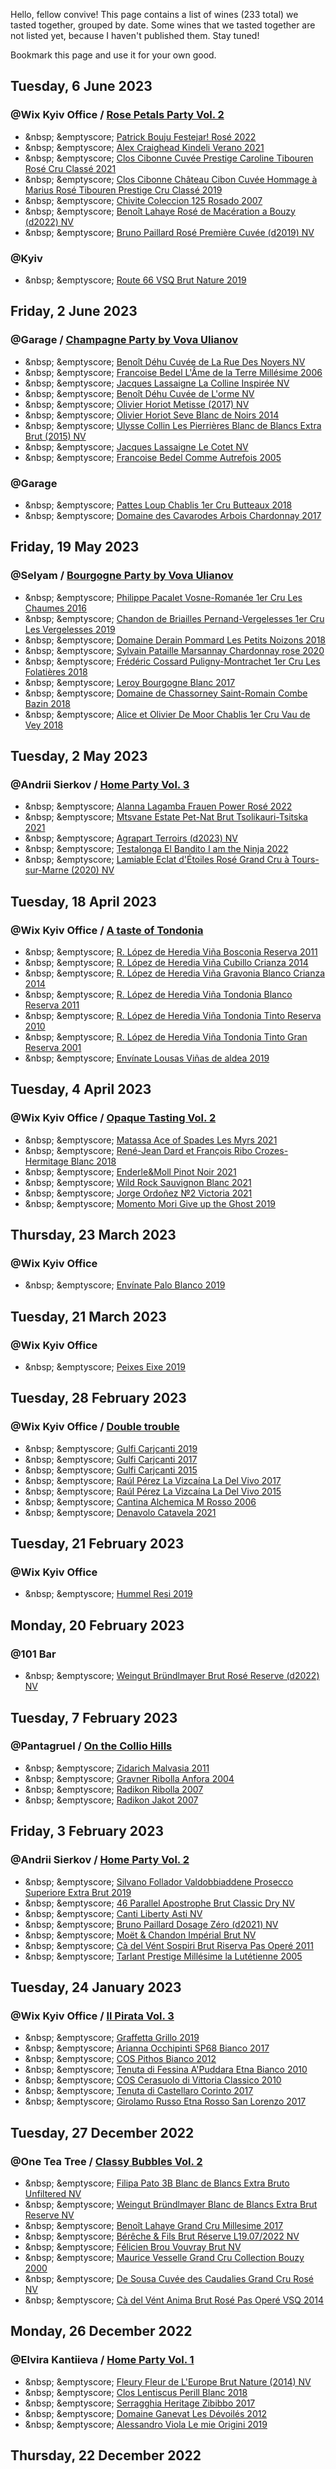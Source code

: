 Hello, fellow convive! This page contains a list of wines (233 total) we tasted together, grouped by date. Some wines that we tasted together are not listed yet, because I haven't published them. Stay tuned!

Bookmark this page and use it for your own good.

#+begin_export html
<div class="rating-list">
#+end_export

** Tuesday,  6 June 2023

*** @Wix Kyiv Office / [[barberry:/posts/2023-06-06-rose][Rose Petals Party Vol. 2]]

- &nbsp; &emptyscore; [[barberry:/wines/80d58398-afa8-4233-bf27-49bd161cfc3e][Patrick Bouju Festejar! Rosé 2022]]
- &nbsp; &emptyscore; [[barberry:/wines/36ca12dd-2496-471b-8852-ad8768dc00a6][Alex Craighead Kindeli Verano 2021]]
- &nbsp; &emptyscore; [[barberry:/wines/b94bbe0a-ebf8-4f4a-83bf-5926849e6119][Clos Cibonne Cuvée Prestige Caroline Tibouren Rosé Cru Classé 2021]]
- &nbsp; &emptyscore; [[barberry:/wines/4ffde9b6-648c-4e72-8f9f-d3a9ea9ebfb1][Clos Cibonne Château Cibon Cuvée Hommage à Marius Rosé Tibouren Prestige Cru Classé 2019]]
- &nbsp; &emptyscore; [[barberry:/wines/424eb112-836b-4d9a-870a-bb3108b0c136][Chivite Coleccion 125 Rosado 2007]]
- &nbsp; &emptyscore; [[barberry:/wines/7664a382-e23b-477f-ab93-b4d99433f2ac][Benoît Lahaye Rosé de Macération a Bouzy (d2022) NV]]
- &nbsp; &emptyscore; [[barberry:/wines/9131e391-2342-4084-9624-5979b708238d][Bruno Paillard Rosé Première Cuvée (d2019) NV]]

*** @Kyiv

- &nbsp; &emptyscore; [[barberry:/wines/64ad1e45-f97a-41b3-ad36-dcb764a478f5][Route 66 VSQ Brut Nature 2019]]

** Friday,  2 June 2023

*** @Garage / [[barberry:/posts/2023-06-02-champagne][Champagne Party by Vova Ulianov]]

- &nbsp; &emptyscore; [[barberry:/wines/7bc042b7-6842-4e32-936a-ea5458eba6b6][Benoît Déhu Cuvée de La Rue Des Noyers NV]]
- &nbsp; &emptyscore; [[barberry:/wines/ca7dc126-0ea4-4245-93db-f07a87301a7e][Francoise Bedel L'Âme de la Terre Millésime 2006]]
- &nbsp; &emptyscore; [[barberry:/wines/3855b6f0-a2e9-4c92-952b-65ba8e335ada][Jacques Lassaigne La Colline Inspirée NV]]
- &nbsp; &emptyscore; [[barberry:/wines/e27c8b9d-c616-4119-a6f8-353c25e056f2][Benoît Déhu Cuvée de L'orme NV]]
- &nbsp; &emptyscore; [[barberry:/wines/e2def7db-4717-4c1d-b5af-403adf8f510d][Olivier Horiot Metisse (2017) NV]]
- &nbsp; &emptyscore; [[barberry:/wines/b7f8ea50-cad4-49cb-8fcb-e60a8893fe55][Olivier Horiot Seve Blanc de Noirs 2014]]
- &nbsp; &emptyscore; [[barberry:/wines/df4c17e5-a9ab-43f4-85d8-b1a117a42807][Ulysse Collin Les Pierrières Blanc de Blancs Extra Brut (2015) NV]]
- &nbsp; &emptyscore; [[barberry:/wines/8caf7cbe-9849-4294-a90d-a69f1bbc88e7][Jacques Lassaigne Le Cotet NV]]
- &nbsp; &emptyscore; [[barberry:/wines/bb79b28b-059f-4043-8ecf-3ba04ecd892a][Francoise Bedel Comme Autrefois 2005]]

*** @Garage

- &nbsp; &emptyscore; [[barberry:/wines/2861624c-ddf9-437f-b324-7d38c3af0f3e][Pattes Loup Chablis 1er Cru Butteaux 2018]]
- &nbsp; &emptyscore; [[barberry:/wines/8254e571-c194-4f78-b5f4-8067b4ddcdcb][Domaine des Cavarodes Arbois Chardonnay 2017]]

** Friday, 19 May 2023

*** @Selyam / [[barberry:/posts/2023-05-19-bourgogne][Bourgogne Party by Vova Ulianov]]

- &nbsp; &emptyscore; [[barberry:/wines/09076807-7810-4972-abf9-09e3906da7f4][Philippe Pacalet Vosne-Romanée 1er Cru Les Chaumes 2016]]
- &nbsp; &emptyscore; [[barberry:/wines/055df196-2f0a-462a-9be5-09fa24b17517][Chandon de Briailles Pernand-Vergelesses 1er Cru Les Vergelesses 2019]]
- &nbsp; &emptyscore; [[barberry:/wines/5f88de32-8150-4607-af07-3848c0d6c41c][Domaine Derain Pommard Les Petits Noizons 2018]]
- &nbsp; &emptyscore; [[barberry:/wines/0d85ef4c-700d-4cfc-8ce6-8dc5c4b67cd7][Sylvain Pataille Marsannay Chardonnay rose 2020]]
- &nbsp; &emptyscore; [[barberry:/wines/22817b83-a52e-4fd9-9488-0f0ccd9367af][Frédéric Cossard Puligny-Montrachet 1er Cru Les Folatières 2018]]
- &nbsp; &emptyscore; [[barberry:/wines/3d8379e9-7c33-49e2-b448-e391ae312b0c][Leroy Bourgogne Blanc 2017]]
- &nbsp; &emptyscore; [[barberry:/wines/c43f0a9e-3443-40f4-9c4c-8878f6493227][Domaine de Chassorney Saint-Romain Combe Bazin 2018]]
- &nbsp; &emptyscore; [[barberry:/wines/1738b330-3bd8-4459-8c16-3e6f164b2b26][Alice et Olivier De Moor Chablis 1er Cru Vau de Vey 2018]]

** Tuesday,  2 May 2023

*** @Andrii Sierkov / [[barberry:/posts/2023-05-02-home-party][Home Party Vol. 3]]

- &nbsp; &emptyscore; [[barberry:/wines/aa0380c9-822f-444c-a638-9b9dceb102a7][Alanna Lagamba Frauen Power Rosé 2022]]
- &nbsp; &emptyscore; [[barberry:/wines/149668d8-4c02-44c0-8955-8d6028e35c92][Mtsvane Estate Pet-Nat Brut Tsolikauri-Tsitska 2021]]
- &nbsp; &emptyscore; [[barberry:/wines/f3e7725c-2b10-4dab-8358-eeddd9330371][Agrapart Terroirs (d2023) NV]]
- &nbsp; &emptyscore; [[barberry:/wines/8f825abb-5543-40ac-a42d-44fd1edf1a7d][Testalonga El Bandito I am the Ninja 2022]]
- &nbsp; &emptyscore; [[barberry:/wines/f0d79447-307b-4b8f-af51-79bfb9aa6fca][Lamiable Eclat d'Étoiles Rosé Grand Cru à Tours-sur-Marne (2020) NV]]

** Tuesday, 18 April 2023

*** @Wix Kyiv Office / [[barberry:/posts/2023-04-18-tondonia][A taste of Tondonia]]

- &nbsp; &emptyscore; [[barberry:/wines/3fb511fa-b0d8-45e4-b873-bd1edd50a543][R. López de Heredia Viña Bosconia Reserva 2011]]
- &nbsp; &emptyscore; [[barberry:/wines/849dafd4-c8d6-4ec7-a265-25ccf1f72e32][R. López de Heredia Viña Cubillo Crianza 2014]]
- &nbsp; &emptyscore; [[barberry:/wines/1a2df79b-c2e6-4bbd-b4fe-013b511fa05d][R. López de Heredia Viña Gravonia Blanco Crianza 2014]]
- &nbsp; &emptyscore; [[barberry:/wines/ca7b2b58-fb6d-4110-84f0-aa8b6c7ed3dc][R. López de Heredia Viña Tondonia Blanco Reserva 2011]]
- &nbsp; &emptyscore; [[barberry:/wines/7c02f810-b722-492d-a23e-40c1c1ef41f4][R. López de Heredia Viña Tondonia Tinto Reserva 2010]]
- &nbsp; &emptyscore; [[barberry:/wines/45e8e973-f58a-4fb8-8a72-5230efba1cb6][R. López de Heredia Viña Tondonia Tinto Gran Reserva 2001]]
- &nbsp; &emptyscore; [[barberry:/wines/dd40e9e7-9060-4e13-ae70-a3c2c946562b][Envínate Lousas Viñas de aldea 2019]]

** Tuesday,  4 April 2023

*** @Wix Kyiv Office / [[barberry:/posts/2023-04-04-opaque-tasting][Opaque Tasting Vol. 2]]

- &nbsp; &emptyscore; [[barberry:/wines/f617f9f0-8472-4f81-b334-aff85c2ae294][Matassa Ace of Spades Les Myrs 2021]]
- &nbsp; &emptyscore; [[barberry:/wines/90439d2b-d7b6-454d-9cb2-4ca980207b60][René-Jean Dard et François Ribo Crozes-Hermitage Blanc 2018]]
- &nbsp; &emptyscore; [[barberry:/wines/edaf36b4-74ae-4bb0-8724-514037582de0][Enderle&Moll Pinot Noir 2021]]
- &nbsp; &emptyscore; [[barberry:/wines/666b87bb-6a15-437c-b269-e0100141b614][Wild Rock Sauvignon Blanc 2021]]
- &nbsp; &emptyscore; [[barberry:/wines/a4ac2588-8257-4add-af94-520a41aa8702][Jorge Ordoñez №2 Victoria 2021]]
- &nbsp; &emptyscore; [[barberry:/wines/b5f2078a-01a2-4134-958c-d8ff543a7945][Momento Mori Give up the Ghost 2019]]

** Thursday, 23 March 2023

*** @Wix Kyiv Office

- &nbsp; &emptyscore; [[barberry:/wines/ca6689dc-9a11-4587-a57c-09edf6f94008][Envínate Palo Blanco 2019]]

** Tuesday, 21 March 2023

*** @Wix Kyiv Office

- &nbsp; &emptyscore; [[barberry:/wines/da4b9699-fa88-4058-a013-214e9e2f5cc5][Peixes Eixe 2019]]

** Tuesday, 28 February 2023

*** @Wix Kyiv Office / [[barberry:/posts/2023-02-28-double-trouble][Double trouble]]

- &nbsp; &emptyscore; [[barberry:/wines/4dc30343-1f2d-47ba-8f9a-97d04e429608][Gulfi Carjcanti 2019]]
- &nbsp; &emptyscore; [[barberry:/wines/070e8a7b-c212-458b-a737-c9ba893150dc][Gulfi Carjcanti 2017]]
- &nbsp; &emptyscore; [[barberry:/wines/8699dab9-59a5-41f3-8e57-df21f04d5e91][Gulfi Carjcanti 2015]]
- &nbsp; &emptyscore; [[barberry:/wines/ab4efba9-201e-4489-b2db-43a6f7863585][Raúl Pérez La Vizcaína La Del Vivo 2017]]
- &nbsp; &emptyscore; [[barberry:/wines/e4e90e65-228d-4605-a0f5-bf9681aa278c][Raúl Pérez La Vizcaína La Del Vivo 2015]]
- &nbsp; &emptyscore; [[barberry:/wines/767a24b9-3ae4-4ea9-9955-a4c7157e6afe][Cantina Alchemica M Rosso 2006]]
- &nbsp; &emptyscore; [[barberry:/wines/02f99618-1f5f-42e8-9e45-3d8f55664f4d][Denavolo Catavela 2021]]

** Tuesday, 21 February 2023

*** @Wix Kyiv Office

- &nbsp; &emptyscore; [[barberry:/wines/c0acd31a-42df-449b-8667-24de166fe520][Hummel Resi 2019]]

** Monday, 20 February 2023

*** @101 Bar

- &nbsp; &emptyscore; [[barberry:/wines/b3b1970d-4176-4ff3-9f9c-d07325b9d092][Weingut Bründlmayer Brut Rosé Reserve (d2022) NV]]

** Tuesday,  7 February 2023

*** @Pantagruel / [[barberry:/posts/2023-02-07-on-the-collio-hills][On the Collio Hills]]

- &nbsp; &emptyscore; [[barberry:/wines/1e6aec1c-90f1-4cc6-8cb7-f174abd34fdc][Zidarich Malvasia 2011]]
- &nbsp; &emptyscore; [[barberry:/wines/8d575670-c594-4f55-b330-6ed0a1e63d3d][Gravner Ribolla Anfora 2004]]
- &nbsp; &emptyscore; [[barberry:/wines/73ea334f-8f6a-4fec-ad1c-505874003834][Radikon Ribolla 2007]]
- &nbsp; &emptyscore; [[barberry:/wines/86bad245-61a4-41e5-ad57-05b9f7e568f2][Radikon Jakot 2007]]

** Friday,  3 February 2023

*** @Andrii Sierkov / [[barberry:/posts/2023-02-03-home-party][Home Party Vol. 2]]

- &nbsp; &emptyscore; [[barberry:/wines/62c52d66-b179-4545-9912-76a701e39534][Silvano Follador Valdobbiaddene Prosecco Superiore Extra Brut 2019]]
- &nbsp; &emptyscore; [[barberry:/wines/e69c2217-fba4-4c5c-927f-c4d7049745b3][46 Parallel Apostrophe Brut Classic Dry NV]]
- &nbsp; &emptyscore; [[barberry:/wines/6264c897-809f-4aaf-b765-6db6bb266b1b][Canti Liberty Asti NV]]
- &nbsp; &emptyscore; [[barberry:/wines/b482a809-5815-4136-b68a-4049faa0a736][Bruno Paillard Dosage Zéro (d2021) NV]]
- &nbsp; &emptyscore; [[barberry:/wines/63fa302c-4073-49b1-99ed-3228df8edac1][Moët & Chandon Impérial Brut NV]]
- &nbsp; &emptyscore; [[barberry:/wines/bf77c1a9-c3da-424d-8306-f94769b95a65][Cà del Vént Sospiri Brut Riserva Pas Operé 2011]]
- &nbsp; &emptyscore; [[barberry:/wines/c10c218e-6358-4d6b-a09e-8c8a7131ecc7][Tarlant Prestige Millésime la Lutétienne 2005]]

** Tuesday, 24 January 2023

*** @Wix Kyiv Office / [[barberry:/posts/2023-01-24-il-pirata][Il Pirata Vol. 3]]

- &nbsp; &emptyscore; [[barberry:/wines/7a3f478e-ab77-465c-9ef5-80b8e7804817][Graffetta Grillo 2019]]
- &nbsp; &emptyscore; [[barberry:/wines/15b2277b-e7a8-4d4c-ae7f-ad61db9f898c][Arianna Occhipinti SP68 Bianco 2017]]
- &nbsp; &emptyscore; [[barberry:/wines/f7795b1b-bbbf-42d4-888f-19ae004bb5e8][COS Pithos Bianco 2012]]
- &nbsp; &emptyscore; [[barberry:/wines/f29ce812-d84b-48fb-b0bb-c8e85e092719][Tenuta di Fessina A'Puddara Etna Bianco 2010]]
- &nbsp; &emptyscore; [[barberry:/wines/b701a9ea-9bea-4b05-a9f7-de9f41256240][COS Cerasuolo di Vittoria Classico 2010]]
- &nbsp; &emptyscore; [[barberry:/wines/aba30227-d546-4ce1-94ac-75fa356f7b19][Tenuta di Castellaro Corinto 2017]]
- &nbsp; &emptyscore; [[barberry:/wines/7a4c3999-ac78-4afa-b09c-d47263b22c82][Girolamo Russo Etna Rosso San Lorenzo 2017]]

** Tuesday, 27 December 2022

*** @One Tea Tree / [[barberry:/posts/2022-12-27-classy-bubbles-vol--2][Classy Bubbles Vol. 2]]

- &nbsp; &emptyscore; [[barberry:/wines/18ba93cf-75c5-41ea-94f3-7e04f03ceb59][Filipa Pato 3B Blanc de Blancs Extra Bruto Unfiltered NV]]
- &nbsp; &emptyscore; [[barberry:/wines/ba3c3b85-b979-461f-9fe0-8c81b281eec4][Weingut Bründlmayer Blanc de Blancs Extra Brut Reserve NV]]
- &nbsp; &emptyscore; [[barberry:/wines/75862600-03f3-4c81-9553-9712d3072df8][Benoît Lahaye Grand Cru Millesime 2017]]
- &nbsp; &emptyscore; [[barberry:/wines/40910459-4fb6-42ae-b046-58094be3603b][Bérêche & Fils Brut Réserve L19.07/2022 NV]]
- &nbsp; &emptyscore; [[barberry:/wines/221464f9-abb2-4134-b8bb-1a020b3db2ae][Félicien Brou Vouvray Brut NV]]
- &nbsp; &emptyscore; [[barberry:/wines/82a470c3-fe0c-49f2-8ff7-fdea39a112de][Maurice Vesselle Grand Cru Collection Bouzy 2000]]
- &nbsp; &emptyscore; [[barberry:/wines/97722c60-4efd-412c-9474-a050d8e513d4][De Sousa Cuvée des Caudalies Grand Cru Rosé NV]]
- &nbsp; &emptyscore; [[barberry:/wines/2bdf5b08-d90a-4cf9-b69d-fb3d0ffefd2e][Cà del Vént Anima Brut Rosé Pas Operé VSQ 2014]]

** Monday, 26 December 2022

*** @Elvira Kantiieva / [[barberry:/posts/2022-12-26-home-party-vol--1][Home Party Vol. 1]]

- &nbsp; &emptyscore; [[barberry:/wines/8208a078-db47-44da-9bbb-054b44d6c5d9][Fleury Fleur de L'Europe Brut Nature (2014) NV]]
- &nbsp; &emptyscore; [[barberry:/wines/23ee479b-88c6-4213-b2d7-099d16da7181][Clos Lentiscus Perill Blanc 2018]]
- &nbsp; &emptyscore; [[barberry:/wines/1c2dbd99-720b-4c12-8222-1c2f42644946][Serragghia Heritage Zibibbo 2017]]
- &nbsp; &emptyscore; [[barberry:/wines/c931a809-fe62-41f4-9f5b-75f4fc3bafcc][Domaine Ganevat Les Dévoilés 2012]]
- &nbsp; &emptyscore; [[barberry:/wines/609809b3-4fed-4dec-a4e2-c799d91f3d14][Alessandro Viola Le mie Origini 2019]]

** Thursday, 22 December 2022

*** @Wix Kyiv Office

- &nbsp; &emptyscore; [[barberry:/wines/c7e19cc8-0f99-46b2-9f84-5375c933b593][Pierre Frick Crémant d'Alsace 2018]]
- &nbsp; &emptyscore; [[barberry:/wines/734060fe-341f-4b07-846a-16cde2b07134][Patrick Bouju J 2020]]
- &nbsp; &emptyscore; [[barberry:/wines/f5e603bb-d148-46b2-b372-84cccf28d528][Jauma Tikka The Cosmic Cat 2018]]
- &nbsp; &emptyscore; [[barberry:/wines/4edb730b-eb54-4610-9bed-1a2686b447b8][Esencia Rural de Sol a Sol Tinaja Airén 2019]]
- &nbsp; &emptyscore; [[barberry:/wines/03818b31-2394-4714-a11c-42ce9cda25cf][Tchotiashvili Rkatsiteli Rcheuli Qvevri 2016]]

** Tuesday, 13 December 2022

*** @101 Bar / [[barberry:/posts/2022-12-13-to-each-their-own-vol--1][To Each Their Own Vol. 1]]

- &nbsp; &emptyscore; [[barberry:/wines/d95d97ad-f3b4-4016-ba33-ae39b7865ff7][Louis Jadot Savigny-Lés-Beaune La Dominode 1er Cru 2014]]
- &nbsp; &emptyscore; [[barberry:/wines/9af9fb3d-0d6c-4672-bdb0-3dccb527c844][Vinoman Pinot Blanc 2021]]
- &nbsp; &emptyscore; [[barberry:/wines/8fd25ca8-dc64-4ce4-8455-441cbdefac1a][Foradori Fuoripista Pinot Grigio 2021]]
- &nbsp; &emptyscore; [[barberry:/wines/51239c2b-f533-4888-bd5a-97faf2299673][Domaine Zind Humbrecht Heimbourg Turckheim Pinot Gris 2018]]
- &nbsp; &emptyscore; [[barberry:/wines/5c18d9be-e61a-4d75-9dc9-c68a6b2fbebb][Rudolf Fürst Klingenberger Spätburgunder 2019]]
- &nbsp; &emptyscore; [[barberry:/wines/5a117d28-e2b6-490c-90a6-a4145fd72fd0][Tomislav Marković On the Rocks 2020]]
- &nbsp; &emptyscore; [[barberry:/wines/26122f9f-12ba-42ba-8d22-4f96de40fbd9][Momento Mori Cardinia Rangers Rosé 2019]]

** Monday,  5 December 2022

*** @Wix Kyiv Office

- &nbsp; &emptyscore; [[barberry:/wines/2f48f9ef-5ba5-4a13-a549-c9fad5f0cd88][Krasna Hora Viktoria 2019]]
- &nbsp; &emptyscore; [[barberry:/wines/eb0e3f46-1417-4e4d-acc5-1fe5e6650a48][Patrick Bouju Festejar! Rosé 2021]]
- &nbsp; &emptyscore; [[barberry:/wines/3b1a8a8d-4136-45f3-80a5-e72dcb55a929][Galil Mountain Alon 2018]]

*** @Wix Kyiv Office / [[barberry:/posts/2022-12-05-grapes-of-piedmont][Grapes of Piedmont]]

- ★ 3.90 [[barberry:/wines/9901fe8f-a6a6-44b0-bda3-451fb207048c][Cascina Tavijn Vino Bianca 2021]]
- 💔 3.30 [[barberry:/wines/21b2b1ca-3e02-4b2b-9901-3c212762d95f][Iuli La Rina 2018]]
- ❤️ 4.00 [[barberry:/wines/02983870-d48b-4d04-909e-27b574fcd918][Fratelli Alessandria Speziale Verduno Pelaverga 2019]]
- ★ 3.70 [[barberry:/wines/6cb59fce-cdef-4390-a168-29c715c9277a][Antoniolo Gattinara 2014]]
- ★ 3.90 [[barberry:/wines/9803f58c-cbbf-4c60-92a1-444f32fed355][Valli Unite Marmote 2017]]
- ★ 3.90 [[barberry:/wines/a024914c-4a92-4ef2-910f-8e507120be58][Cascina Degli Ulivi Nibiô 2010]]
- ★ 4.30 [[barberry:/wines/9bd895a7-ad65-4065-a7f8-38fb457ed455][Cascina Tavijn Bandita 2016]]

** Wednesday, 30 November 2022

*** @Wix Kyiv Office

- &nbsp; &emptyscore; [[barberry:/wines/1e205bfb-2c28-457c-9949-c1923f812815][Patrick Bouju G&M 2021]]
- &nbsp; &emptyscore; [[barberry:/wines/2dde7f0e-d881-48b3-97a6-b039c2926f27][Donnafugata Fragore 2018]]

** Tuesday, 29 November 2022

*** @Wix Kyiv Office

- &nbsp; &emptyscore; [[barberry:/wines/22d13049-a120-4b9f-94d7-6bc6d67da88a][Cascina Tavijn Ottavio L.G06/2021/22 NV]]
- &nbsp; &emptyscore; [[barberry:/wines/e1d2512e-70b4-4de7-a366-53a8732c055f][Bodegas Urbina Valle del Ángel Método Tradicional Brut 2017]]

** Thursday, 24 November 2022

*** @Wix Kyiv Office

- &nbsp; &emptyscore; [[barberry:/wines/c8a0c603-4c33-4750-a99f-d0354c960219][Iago Chinuri 2021]]

** Tuesday, 25 October 2022

*** @Wix Kyiv Office / [[barberry:/posts/2022-10-25-a-bit-of-spain][A bit of Spain]]

- &nbsp; &emptyscore; [[barberry:/wines/369320be-e14f-49f3-9d81-f91f826875b7][Loxarel Refugi Brut Nature Reserva 2018]]
- &nbsp; &emptyscore; [[barberry:/wines/64475375-acb6-4d1b-a019-5dc61b01b1dc][Muchada-Léclapart Univers 2017]]
- &nbsp; &emptyscore; [[barberry:/wines/49656def-0966-4b59-84a7-f7bccb6e73ca][Avancia Godello 2020]]
- &nbsp; &emptyscore; [[barberry:/wines/ca7b2b58-fb6d-4110-84f0-aa8b6c7ed3dc][R. López de Heredia Viña Tondonia Blanco Reserva 2011]]
- &nbsp; &emptyscore; [[barberry:/wines/ab4da1d2-3d62-492a-89ed-94de2744b34e][Daniel Gómez Jiménez-Landi Las Uvas de la Ira 2018]]
- &nbsp; &emptyscore; [[barberry:/wines/695bbc4e-f480-49d6-addd-7cea55afba0a][Portal del Priorat Tros De Clos 2013]]
- &nbsp; &emptyscore; [[barberry:/wines/6bccfa7f-66a3-4e5d-8746-cd3580b377bf][Vega Sicilia Pintia 2016]]

*** @Wix Kyiv Office

- &nbsp; &emptyscore; [[barberry:/wines/48f2d982-1713-4d31-9f30-53d620d84ce7][Novak White Label Rară Neagră 2019]]
- &nbsp; &emptyscore; [[barberry:/wines/1cda7dd8-7a61-4aa2-a11d-992095c89a48][Clos du Tue-Boeuf Vin Blanc 2021]]
- &nbsp; &emptyscore; [[barberry:/wines/f1137f23-9d0b-4e02-a8dc-aeef990ea592][JM Dreyer Elios Pinot Noir 2020]]

** Tuesday, 18 October 2022

*** @Garage / [[barberry:/posts/2022-10-18-atypical][Atypical ver.1.22474487139...]]

- &nbsp; &emptyscore; [[barberry:/wines/5b443d5d-f95d-4cf3-a414-8f2520271990][Rita & Rudolf Trossen Purellus Riesling Pyramide Pet Nat 2018]]
- &nbsp; &emptyscore; [[barberry:/wines/af5f10f3-a2a0-4f25-997a-6a5c6b81159c][La Garagista Vinu Jancu Reserve 2017]]
- &nbsp; &emptyscore; [[barberry:/wines/30182631-b531-4eb1-8a87-01383c8dc4a3][Pol Opuesto Mala Hierba Nunca Muere 2017]]
- &nbsp; &emptyscore; [[barberry:/wines/62a4c00f-3bf6-4791-b178-f3e01e0f67d3][Sclavus Vino di Sasso 2017]]
- &nbsp; &emptyscore; [[barberry:/wines/5dc6ba4f-1e46-4feb-8b6e-4ab6ae31a614][Tsikhelishvili Wines Jgia 2018]]
- &nbsp; &emptyscore; [[barberry:/wines/86783d66-c9b9-41ca-95e1-f2d214198157][Piquentum Refošk Vrh 2018]]

** Tuesday, 20 September 2022

*** @Wix Kyiv Office / [[barberry:/posts/2022-09-20-opaque-tasting][Opaque Tasting Vol. 1]]

- &nbsp; &emptyscore; [[barberry:/wines/345c98e3-665a-416f-83a7-b31d12e29361][Domaine Rossignol-Trapet Savigny-Les-Beaune Les Bas Liards 2019]]
- &nbsp; &emptyscore; [[barberry:/wines/0209f5d1-a27d-45a1-8497-c3aeafe79c6e][Bret Brothers Pouilly-Loché Climat La Colonge 2018]]
- &nbsp; &emptyscore; [[barberry:/wines/d7faed1b-ff73-4f26-be36-633d6664ecfd][Testalonga Baby Bandito Follow Your Dreams 2021]]
- &nbsp; &emptyscore; [[barberry:/wines/670fad73-f37f-4fc2-bb51-44452dc9fbe5][Le Vieux Télégraphe Châteauneuf du Pape Clos La Roquète 2020]]
- &nbsp; &emptyscore; [[barberry:/wines/4b4e3ce1-235d-4f81-b79b-90371a3d74fc][Pierre Frick Pinoit Gris Macération Pur Vin 2019]]

** Thursday, 15 September 2022

*** @Garage

- &nbsp; &emptyscore; [[barberry:/wines/ceaf515d-9fda-46c1-8acc-3da2621ffd19][Pruneto Chianti Classico 2013]]
- &nbsp; &emptyscore; [[barberry:/wines/a050a3c3-e72d-4b7e-8577-9e32cd850872][Škerk Ograde 2017]]
- &nbsp; &emptyscore; [[barberry:/wines/6352bcd9-4da5-4647-81fe-cb393bff3b03][Marguet Shaman 17 Grand Cru NV]]
- &nbsp; &emptyscore; [[barberry:/wines/4d3cc054-f510-409b-8278-2b6cdb439b7a][Matassa Rouge 2019]]
- &nbsp; &emptyscore; [[barberry:/wines/12d18471-695a-43bb-b31b-08c9c358069f][Rita & Rudolf Trossen Schieferstern Purus Riesling trocken 2018]]
- &nbsp; &emptyscore; [[barberry:/wines/930fb85c-691f-4692-8372-30e03660a72a][Gentle Folk Summertown blanc 2019]]
- &nbsp; &emptyscore; [[barberry:/wines/2122b911-de3a-467b-ba99-cbdb4204a084][JM Dreyer Anigma Pinot Noir 2020]]
- &nbsp; &emptyscore; [[barberry:/wines/fc88aedd-69c9-4b23-97e0-efa6441bea38][Costadilà 450 slm NV]]

** Tuesday, 13 September 2022

*** @Wix Kyiv Office / [[barberry:/posts/2022-09-13-mixed-bag][Mixed Bag Vol. 3]]

- &nbsp; &emptyscore; [[barberry:/wines/35255164-c2c8-4237-bf4b-be9c3005a37a][Lyme Bay Bacchus Block 2018]]
- &nbsp; &emptyscore; [[barberry:/wines/e68f721c-e0b7-44e4-80f4-5f6eda3b6645][Marco De Bartoli Vignaverde 2019]]
- &nbsp; &emptyscore; [[barberry:/wines/d21146fb-da8c-4e4a-8197-8eb341d531e9][Rodrigo Méndez Sálvora 2017]]
- &nbsp; &emptyscore; [[barberry:/wines/ce698cce-871e-4255-a472-61b1a1160163][Ca' di Mat Fuente de los Huertos 2017]]
- &nbsp; &emptyscore; [[barberry:/wines/be82c004-a570-40ec-9962-87836bfeacd2][Tomislav Marković Parabole 2018]]
- &nbsp; &emptyscore; [[barberry:/wines/e3820d93-76e7-4820-ba6c-1b311dccfe04][Clos du Tue-Boeuf Cheverny Rouillon 2020]]
- &nbsp; &emptyscore; [[barberry:/wines/db467582-71e2-4e4a-822a-550303f067a2][Foradori Fuoripista Pinot Grigio 2014]]

*** @Andrii Sierkov

- &nbsp; &emptyscore; [[barberry:/wines/5040b17f-02d9-4088-8764-707cf0032439][Domaine de La Borde Pinot Noir Sous la Roche 2018]]

** Tuesday, 23 August 2022

*** @Wix Kyiv Office / [[barberry:/posts/2022-08-23-sin-titulo][Sin Titulo]]

- &nbsp; &emptyscore; [[barberry:/wines/7141038a-4f6b-4a49-97df-c3fc4befd6fb][Anne et J.F. Ganevat La Bubulle à Jeannot NV]]
- &nbsp; &emptyscore; [[barberry:/wines/5fb42b2f-6d7d-4a31-98b2-d157c96cf41b][Villa Calicantus Chiar'otto Bardolino Classico Chiaretto 2019]]
- &nbsp; &emptyscore; [[barberry:/wines/d6ffcdcc-661f-4e9e-bcfa-93446faf8f22][Matassa Tattouine Rouge 2020]]
- &nbsp; &emptyscore; [[barberry:/wines/b869e1d7-0bc5-4eaa-ab69-a436b48ba75a][Victoria E. Torres Pecis Sin Titulo NG 2017]]
- &nbsp; &emptyscore; [[barberry:/wines/1972ae47-ec40-46f1-82c5-f48d39a28a5a][An Approach To Relaxation Sucette 2018]]
- &nbsp; &emptyscore; [[barberry:/wines/2bdf5b08-d90a-4cf9-b69d-fb3d0ffefd2e][Cà del Vént Anima Brut Rosé Pas Operé VSQ 2014]]
- &nbsp; &emptyscore; [[barberry:/wines/5d58df70-237b-49d5-b236-b91ce5c45eba][Alex Craighead Kindeli Verano 2020]]

*** @Andrii Sierkov

- &nbsp; &emptyscore; [[barberry:/wines/9c98f1c3-0866-4cd9-9c0d-7a43fd269943][Momento Mori The Incline 2018]]

** Thursday, 18 August 2022

*** @Wix Kyiv Office

- &nbsp; &emptyscore; [[barberry:/wines/60eb654c-b828-4c1f-adde-9ebab8360b5d][Bencze Riesling 2019]]
- &nbsp; &emptyscore; [[barberry:/wines/64ece0f6-c9fd-4116-8ff7-ea78634293e2][Momento Mori Bianco 2019]]
- &nbsp; &emptyscore; [[barberry:/wines/dd209658-bfc4-4863-a0cb-248673b162c0][Valentina Passalacqua Calcarius Bombigiana 2019]]

** Tuesday,  9 August 2022

*** @Wix Kyiv Office

- &nbsp; &emptyscore; [[barberry:/wines/1a0b96a9-34e1-4ae9-b077-6803d902ce94][Linar Winery Code: Miss Mavrud 2021]]

*** @101 Bar

- &nbsp; &emptyscore; [[barberry:/wines/263e80cd-7230-45dc-a328-886ffbe0fb15][Markus Molitor Wehler Klosterberg Pinot Blanc 2017]]

** Thursday, 28 July 2022

*** @Wix Kyiv Office / [[barberry:/posts/2022-07-28-mixed-bag][Mixed Bag Vol. 2: Orange]]

- &nbsp; &emptyscore; [[barberry:/wines/8bb8fb69-9781-4451-81c7-fa0a592a1a56][Lucy Margaux Pinot Gris Comme de Fleurs 2020]]
- &nbsp; &emptyscore; [[barberry:/wines/4ec81725-dadc-4a70-b58e-d5a8550b03b8][Marco De Bartoli Integer Grillo 2018]]
- &nbsp; &emptyscore; [[barberry:/wines/aff84447-55cc-496b-bf6c-3881e451e0d0][La Biancara Sassaia 1997]]
- &nbsp; &emptyscore; [[barberry:/wines/f315c7e4-18d2-4508-ac31-4198302b44aa][Tsikhelishvili Wines Alvani Rkatsiteli 2018]]
- &nbsp; &emptyscore; [[barberry:/wines/300f65a6-f3a7-413d-8e8f-4b06abb5f11d][La Stoppa Ageno 2018]]
- &nbsp; &emptyscore; [[barberry:/wines/d760ef98-0e8f-457e-8e0c-d102169fe4bd][La Stoppa Ageno 2019]]
- &nbsp; &emptyscore; [[barberry:/wines/930fb85c-691f-4692-8372-30e03660a72a][Gentle Folk Summertown blanc 2019]]
- &nbsp; &emptyscore; [[barberry:/wines/6d64366b-03ab-40e9-be42-29b47b5ba98a][Ktima Ligas Spira 2019]]

** Monday, 18 July 2022

*** @Yellow Place Letka

- &nbsp; &emptyscore; [[barberry:/wines/e080c035-c2fa-412a-bce9-007a9ba98063][Quinta de Chocapalha Branco 2017]]
- &nbsp; &emptyscore; [[barberry:/wines/1d606897-3641-4a9c-a0ad-87afd8f4b238][Comando G Rozas 1-er Cru 2018]]
- &nbsp; &emptyscore; [[barberry:/wines/f506a040-1940-496a-9901-0bb471948800][Loimer Gluegglich Weiß Glückliches NV]]

** Tuesday, 12 July 2022

*** @101 Bar

- &nbsp; &emptyscore; [[barberry:/wines/7d23e9f5-b78b-4892-9dd6-9f42b43c6817][Momento Mori Fistful of Flowers 2020]]

** Tuesday,  5 July 2022

*** @Wix Kyiv Office / [[barberry:/posts/2022-07-05-mixed-bag][Mixed Bag Vol. 1]]

- &nbsp; &emptyscore; [[barberry:/wines/9a0906be-1274-4820-918e-faf4bf0ec802][Villa Calicantus Sollazzo 2018]]
- &nbsp; &emptyscore; [[barberry:/wines/b34b4714-7bf8-4a52-b0e5-1774e035a4ae][Patrick Sullivan Rain Field Blend 2019]]
- &nbsp; &emptyscore; [[barberry:/wines/4c7ebcd8-9f6a-4158-aff7-ac66179a984f][Domaine du Pélican Savagnin Ouillé 2016]]
- &nbsp; &emptyscore; [[barberry:/wines/44ee0d12-de03-42f2-83f0-502be8bd54b0][Matassa Cuvée Alexandria 2019]]
- &nbsp; &emptyscore; [[barberry:/wines/38b023df-8c26-45e1-80f7-6be3f53681cc][Éric Chevalier Cirrus 2018]]
- &nbsp; &emptyscore; [[barberry:/wines/ddee2b3f-3dcc-4ae6-9c11-31dea06d5d79][Pheasant's Tears Poliphonia 2019]]
- &nbsp; &emptyscore; [[barberry:/wines/baf18c42-2e67-4108-967a-d540bc105779][Cascina Bertolotto Spumante Brut Metodo Classico NV]]

** Tuesday, 21 June 2022

*** @Wix Kyiv Office / [[barberry:/posts/2022-06-21-chenin-blanc-tasting][A taste of Chenin Blanc]]

- &nbsp; &emptyscore; [[barberry:/wines/a00de9a6-3e60-4ab4-8b81-279995809572][Testalonga El Bandito I Wish I was a Ninja 2021]]
- &nbsp; &emptyscore; [[barberry:/wines/084f2900-816b-4687-bceb-9fe28995f7cc][Les Vignes De Paradis Chenin 2019]]
- &nbsp; &emptyscore; [[barberry:/wines/83d90838-5e63-43af-abc5-f5fb482bc36f][Domaine de la Taille Aux Loups Bretonniere Cuvée Parcellaire Monopole 2017]]
- &nbsp; &emptyscore; [[barberry:/wines/9513b9da-ac70-472c-953a-7cd9e5946b47][Sadie Family Skurfberg 2020]]
- &nbsp; &emptyscore; [[barberry:/wines/0aa4db7d-22bc-4e3e-876a-1740b7cfe73f][Costador Metamorphika Chenin Blanc 2017]]
- &nbsp; &emptyscore; [[barberry:/wines/d38aadd5-6c84-40a0-93c9-8ff6b7468553][Testalonga El Bandito Skin 2019]]

** Wednesday, 15 June 2022

*** @Andrii Sierkov

- &nbsp; &emptyscore; [[barberry:/wines/6c2c4740-c3e0-44e9-9617-6246498ca0d6][Maison du Vigneron Crémant du Jura NV]]
- &nbsp; &emptyscore; [[barberry:/wines/949e9fb7-b079-491d-9700-3af4e8545c97][Domaine de la Touraize Crémant du Jura Millésimé 2018]]
- &nbsp; &emptyscore; [[barberry:/wines/c7e19cc8-0f99-46b2-9f84-5375c933b593][Pierre Frick Crémant d'Alsace 2018]]
- &nbsp; &emptyscore; [[barberry:/wines/509cf98c-c4b2-4ce2-ae02-73ff7e008cb5][Mouzon-Leroux L'Atavique NV]]

** Tuesday,  7 June 2022

*** @101 Bar / [[barberry:/posts/2022-06-07-blind-tasting][Blind tasting by Vasyl Kalinichenko]]

- &nbsp; &emptyscore; [[barberry:/wines/4a169cba-26aa-4d74-a03a-07a7bea905db][Lenkey Pinceszet Betsek Korposd Furmint 2011]]
- &nbsp; &emptyscore; [[barberry:/wines/56317de6-f3c6-43f9-8efc-6537b23750c5][R. López de Heredia Viña Tondonia Blanco Reserva 2009]]
- &nbsp; &emptyscore; [[barberry:/wines/9e880b48-e667-429f-a5d8-222f6190cb3a][Simon Bize et Fils Bourgogne Les Perrières 2017]]
- &nbsp; &emptyscore; [[barberry:/wines/f1137f23-9d0b-4e02-a8dc-aeef990ea592][JM Dreyer Elios Pinot Noir 2020]]
- &nbsp; &emptyscore; [[barberry:/wines/224602d5-c307-4bfc-b84a-bfeede982fc0][COZs vn-c2 bg 2017]]

*** @101 Bar

- &nbsp; &emptyscore; [[barberry:/wines/42dc355d-a934-4cb0-9592-cf1d474bec57][Sadie Family Pofadder 2020]]

** Tuesday, 31 May 2022

*** @101 Bar

- &nbsp; &emptyscore; [[barberry:/wines/5b2f5a0f-a181-4421-a1bd-9248f685a076][Vinoman BLU Pinot Noir 2019]]

** Tuesday, 11 January 2022

*** @Wix Kyiv Office / [[barberry:/posts/2022-01-11-some-amber-stars][Some Amber Stars]]

- &nbsp; &emptyscore; [[barberry:/wines/4252a292-214e-4ee9-a997-3789f8abc431][Cantina Alchemica Lanthano Bianco 2013]]
- &nbsp; &emptyscore; [[barberry:/wines/df09c8fd-0fb1-44f8-b825-cee851220f3e][Kmetija Štekar Rebula Prilo 2015]]
- &nbsp; &emptyscore; [[barberry:/wines/1f4e920e-bfd4-4624-8445-fa8480962c17][La Stoppa Ageno 2015]]
- &nbsp; &emptyscore; [[barberry:/wines/73ea334f-8f6a-4fec-ad1c-505874003834][Radikon Ribolla 2007]]
- &nbsp; &emptyscore; [[barberry:/wines/8d575670-c594-4f55-b330-6ed0a1e63d3d][Gravner Ribolla Anfora 2004]]

*** @Kyiv

- &nbsp; &emptyscore; [[barberry:/wines/783dff51-4a02-4db4-818f-837c2c3eda7e][Zidarich Prulke 2017]]

** Tuesday, 21 December 2021

*** @Wix Kyiv Office / [[barberry:/posts/2021-12-21-classy-bubbles][Classy Bubbles: Taste the Yeast]]

- &nbsp; &emptyscore; [[barberry:/wines/949e9fb7-b079-491d-9700-3af4e8545c97][Domaine de la Touraize Crémant du Jura Millésimé 2018]]
- &nbsp; &emptyscore; [[barberry:/wines/12c59914-f654-4202-bf19-1eb27dcbd4f0][Billecart Salmon Brut Reserve NV]]
- &nbsp; &emptyscore; [[barberry:/wines/9b57e144-d3e1-45b1-974b-a16a415962cf][Bruno Paillard Première Cuvée (d2020) NV]]
- &nbsp; &emptyscore; [[barberry:/wines/108c69b0-4506-4e05-9da4-c73ccd053992][Shabo Grand Reserve Extra Brut NV]]
- &nbsp; &emptyscore; [[barberry:/wines/1c498873-9026-4a72-b993-0c51235b0883][Cà del Vént Memoria Brut Pas Operé VSQ 2014]]
- &nbsp; &emptyscore; [[barberry:/wines/03c58432-e29b-470c-985b-a1fa44ac3df7][Bérêche & Fils Brut Réserve (d2020) NV]]
- &nbsp; &emptyscore; [[barberry:/wines/3811fe0e-abd2-43f1-b405-4133d488b8e7][Marco De Bartoli Terzavia 2018]]

** Tuesday, 23 November 2021

*** @Kyiv

- &nbsp; &emptyscore; [[barberry:/wines/fe7baaab-b6e1-43c7-b475-2fbacc3e84d4][Arianna Occhipinti SP68 Bianco 2020]]

** Tuesday,  2 November 2021

*** @Wix Kyiv Office

- &nbsp; &emptyscore; [[barberry:/wines/9368685a-9c95-4099-a7a3-0662a2a8ce99][Arianna Occhipinti Il Frappato 2018]]
- &nbsp; &emptyscore; [[barberry:/wines/aba30227-d546-4ce1-94ac-75fa356f7b19][Tenuta di Castellaro Corinto 2017]]
- &nbsp; &emptyscore; [[barberry:/wines/fb6d7f14-8ffd-48b2-9dee-e53afe3575e8][Girolamo Russo Etna Rosso Feudo 2016]]
- &nbsp; &emptyscore; [[barberry:/wines/bb907d04-20ee-4ba6-b628-f766ac981a3c][Alessandro Viola Blanc de Blancs Metodo Classico Pas dosé (d2020) NV]]
- &nbsp; &emptyscore; [[barberry:/wines/c6e93c22-1347-4a00-b532-346948f9b6e8][COS Cerasuolo di Vittoria Classico 2012]]

*** @101 Bar

- &nbsp; &emptyscore; [[barberry:/wines/d1b437fb-d654-400b-a6b6-8698a5f94673][Paolo Bea Sanvalentino Rosso 2012]]

** Tuesday, 17 August 2021

*** @Wix Kyiv Office

- &nbsp; &emptyscore; [[barberry:/wines/ed95a91a-0437-40f1-8e9f-e01086ea0ec6][Krasna Hora Blanc de Noir Sekt 2018]]
- &nbsp; &emptyscore; [[barberry:/wines/6f9aaefd-a731-4fb3-8878-977fae2064b7][Agrapart Terroirs (d2021) NV]]
- &nbsp; &emptyscore; [[barberry:/wines/cf54ea2f-5a9b-4e9a-8a64-1eb490729b6e][Francoise Bedel Origin'elle (2015) NV]]
- &nbsp; &emptyscore; [[barberry:/wines/165ed51b-19dc-46ad-9f5a-e321c254e613][Klein Constantia Method Cap Classique Brut 2016]]
- &nbsp; &emptyscore; [[barberry:/wines/1c498873-9026-4a72-b993-0c51235b0883][Cà del Vént Memoria Brut Pas Operé VSQ 2014]]

*** @101 Bar

- &nbsp; &emptyscore; [[barberry:/wines/fd039a96-5a17-4b9a-8ee8-1337c3e99fba][Francoise Bedel Entre Ciel & Terre (2013) NV]]

** Tuesday, 13 July 2021

*** @Wix Kyiv Office

- &nbsp; &emptyscore; [[barberry:/wines/6fc64ae0-655b-426f-a342-a53f1301391e][Frey Rosado 2016]]
- &nbsp; &emptyscore; [[barberry:/wines/cdbb0e56-a671-46e2-9ea2-5ca831c46d47][Chivite Coleccion 125 Rosado 2006]]
- &nbsp; &emptyscore; [[barberry:/wines/ee17a380-0039-4cf6-acbb-c0d0a2875936][Girolamo Russo Etna Rosato 2019]]
- &nbsp; &emptyscore; [[barberry:/wines/9e046e12-6366-4d23-8657-ee421ad00794][Weingut Bründlmayer Brut Rosé Reserve NV]]
- &nbsp; &emptyscore; [[barberry:/wines/6719f4e7-1b25-4156-bc47-e39a1aab1bf7][Clos Cibonne Tentations Rosé 2019]]
- &nbsp; &emptyscore; [[barberry:/wines/26122f9f-12ba-42ba-8d22-4f96de40fbd9][Momento Mori Cardinia Rangers Rosé 2019]]

*** @Wix Kyiv Office / Rose Petals Party

- &nbsp; &emptyscore; [[barberry:/wines/0a942613-bbc6-4a56-a00b-c156bca2d4aa][Clos Cibonne Cuvée Prestige Caroline Tibouren Rosé Cru Classé 2018]]

#+begin_export html
</div>
#+end_export
